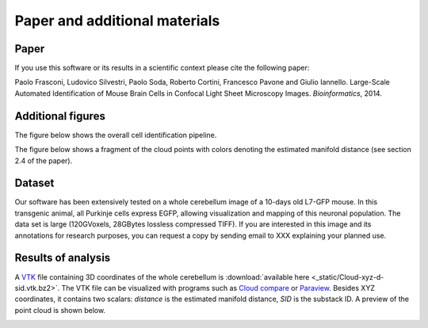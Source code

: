 .. _paper:

Paper and additional materials
==============================

Paper
-----
If you use this software or its results in a scientific context please
cite the following paper:

Paolo Frasconi, Ludovico Silvestri, Paolo Soda, Roberto Cortini, Francesco Pavone and Giulio Iannello. Large-Scale Automated Identification of Mouse Brain Cells in Confocal Light Sheet Microscopy Images. *Bioinformatics*, 2014.


Additional figures
------------------

The figure below shows the overall cell identification pipeline.

.. image:: pipeline.png
   :scale: 40%
   :alt: Pipeline
   :align: center

The figure below shows a fragment of the cloud points with colors
denoting the estimated manifold distance (see section 2.4 of the paper).

.. image:: manifold-filter.png
   :scale: 70%
   :alt: Manifold filter
   :align: center
         

.. _data:
           
Dataset
-------

Our software has been extensively tested on a whole cerebellum image
of a 10-days old L7-GFP mouse. In this transgenic animal, all Purkinje
cells express EGFP, allowing visualization and mapping of this
neuronal population.  The data set is large (120GVoxels, 28GBytes
lossless compressed TIFF).  If you are interested in this image and
its annotations for research purposes, you can request a copy by
sending email to XXX explaining your planned use.


Results of analysis
-------------------

A `VTK <http://www.vtk.org/VTK/img/file-formats.pdf>`_ file containing
3D coordinates of the whole cerebellum is :download:`available here
<_static/Cloud-xyz-d-sid.vtk.bz2>`.  The VTK file can be visualized with
programs such as `Cloud compare <http://www.danielgm.net/cc/>`_ or
`Paraview <http://paraview.org>`_. Besides XYZ coordinates, it
contains two scalars: *distance* is the estimated manifold distance,
*SID* is the substack ID. A preview of the point cloud is shown below.

.. image:: static/white-point-cloud.png

